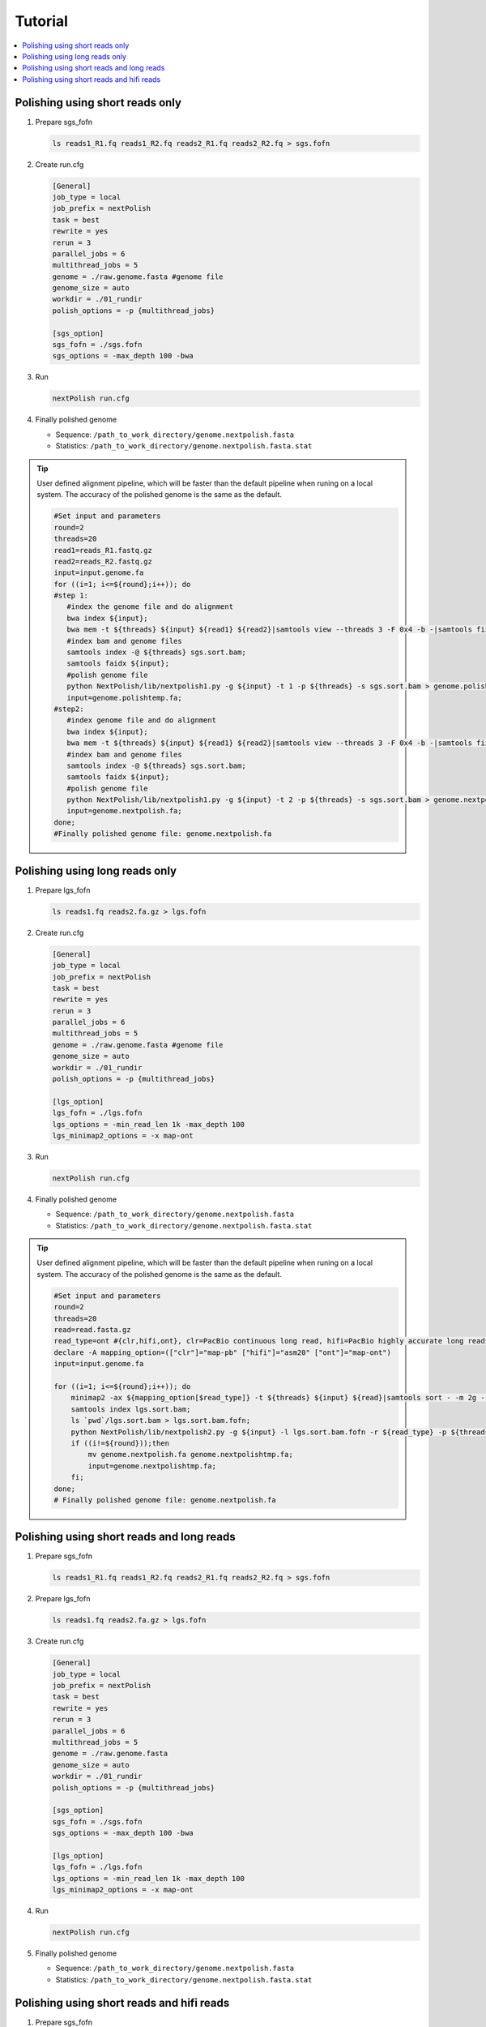 .. _tutorial:

Tutorial
~~~~~~~~

.. contents::
    :local:

Polishing using short reads only
--------------------------------

#. Prepare sgs_fofn

   .. code-block:: shell

      ls reads1_R1.fq reads1_R2.fq reads2_R1.fq reads2_R2.fq > sgs.fofn

#. Create run.cfg

   .. code-block:: shell

    [General]
    job_type = local
    job_prefix = nextPolish
    task = best
    rewrite = yes
    rerun = 3
    parallel_jobs = 6
    multithread_jobs = 5
    genome = ./raw.genome.fasta #genome file
    genome_size = auto
    workdir = ./01_rundir
    polish_options = -p {multithread_jobs}

    [sgs_option]
    sgs_fofn = ./sgs.fofn
    sgs_options = -max_depth 100 -bwa

#. Run

   .. code-block:: shell

      nextPolish run.cfg

#. Finally polished genome

   - Sequence: ``/path_to_work_directory/genome.nextpolish.fasta``
   - Statistics: ``/path_to_work_directory/genome.nextpolish.fasta.stat``

.. tip:: User defined alignment pipeline, which will be faster than the default pipeline when runing on a local system. The accuracy of the polished genome is the same as the default.
    
    .. code-block:: shell

       #Set input and parameters
       round=2
       threads=20
       read1=reads_R1.fastq.gz
       read2=reads_R2.fastq.gz
       input=input.genome.fa
       for ((i=1; i<=${round};i++)); do
       #step 1:
          #index the genome file and do alignment
          bwa index ${input};
          bwa mem -t ${threads} ${input} ${read1} ${read2}|samtools view --threads 3 -F 0x4 -b -|samtools fixmate -m --threads 3  - -|samtools sort -m 2g --threads 5 -|samtools markdup --threads 5 -r - sgs.sort.bam
          #index bam and genome files
          samtools index -@ ${threads} sgs.sort.bam;
          samtools faidx ${input};
          #polish genome file
          python NextPolish/lib/nextpolish1.py -g ${input} -t 1 -p ${threads} -s sgs.sort.bam > genome.polishtemp.fa;
          input=genome.polishtemp.fa;
       #step2:
          #index genome file and do alignment
          bwa index ${input};
          bwa mem -t ${threads} ${input} ${read1} ${read2}|samtools view --threads 3 -F 0x4 -b -|samtools fixmate -m --threads 3  - -|samtools sort -m 2g --threads 5 -|samtools markdup --threads 5 -r - sgs.sort.bam
          #index bam and genome files
          samtools index -@ ${threads} sgs.sort.bam;
          samtools faidx ${input};
          #polish genome file
          python NextPolish/lib/nextpolish1.py -g ${input} -t 2 -p ${threads} -s sgs.sort.bam > genome.nextpolish.fa;
          input=genome.nextpolish.fa;
       done;
       #Finally polished genome file: genome.nextpolish.fa

.. _long_read_polish:

Polishing using long reads only
-------------------------------------

#. Prepare lgs_fofn

   .. code-block:: shell

      ls reads1.fq reads2.fa.gz > lgs.fofn

#. Create run.cfg

   .. code-block:: shell

    [General]
    job_type = local
    job_prefix = nextPolish
    task = best
    rewrite = yes
    rerun = 3
    parallel_jobs = 6
    multithread_jobs = 5
    genome = ./raw.genome.fasta #genome file
    genome_size = auto
    workdir = ./01_rundir
    polish_options = -p {multithread_jobs}

    [lgs_option]
    lgs_fofn = ./lgs.fofn
    lgs_options = -min_read_len 1k -max_depth 100
    lgs_minimap2_options = -x map-ont

#. Run

   .. code-block:: shell

      nextPolish run.cfg

#. Finally polished genome

   - Sequence: ``/path_to_work_directory/genome.nextpolish.fasta``
   - Statistics: ``/path_to_work_directory/genome.nextpolish.fasta.stat``

.. tip:: User defined alignment pipeline, which will be faster than the default pipeline when runing on a local system. The accuracy of the polished genome is the same as the default.
    
    .. code-block:: shell

        #Set input and parameters
        round=2
        threads=20
        read=read.fasta.gz
        read_type=ont #{clr,hifi,ont}, clr=PacBio continuous long read, hifi=PacBio highly accurate long reads, ont=NanoPore 1D reads
        declare -A mapping_option=(["clr"]="map-pb" ["hifi"]="asm20" ["ont"]="map-ont")
        input=input.genome.fa

        for ((i=1; i<=${round};i++)); do
            minimap2 -ax ${mapping_option[$read_type]} -t ${threads} ${input} ${read}|samtools sort - -m 2g --threads ${threads} -o lgs.sort.bam;
            samtools index lgs.sort.bam;
            ls `pwd`/lgs.sort.bam > lgs.sort.bam.fofn;
            python NextPolish/lib/nextpolish2.py -g ${input} -l lgs.sort.bam.fofn -r ${read_type} -p ${threads} -sp -o genome.nextpolish.fa;
            if ((i!=${round}));then
                mv genome.nextpolish.fa genome.nextpolishtmp.fa;
                input=genome.nextpolishtmp.fa;
            fi;
        done;
        # Finally polished genome file: genome.nextpolish.fa

Polishing using short reads and long reads
------------------------------------------------

#. Prepare sgs_fofn

   .. code-block:: shell

      ls reads1_R1.fq reads1_R2.fq reads2_R1.fq reads2_R2.fq > sgs.fofn

#. Prepare lgs_fofn

   .. code-block:: shell

      ls reads1.fq reads2.fa.gz > lgs.fofn

#. Create run.cfg

   .. code-block:: shell

    [General]
    job_type = local
    job_prefix = nextPolish
    task = best
    rewrite = yes
    rerun = 3
    parallel_jobs = 6
    multithread_jobs = 5
    genome = ./raw.genome.fasta
    genome_size = auto
    workdir = ./01_rundir
    polish_options = -p {multithread_jobs}

    [sgs_option]
    sgs_fofn = ./sgs.fofn
    sgs_options = -max_depth 100 -bwa

    [lgs_option]
    lgs_fofn = ./lgs.fofn
    lgs_options = -min_read_len 1k -max_depth 100
    lgs_minimap2_options = -x map-ont

#. Run

   .. code-block:: shell

      nextPolish run.cfg

#. Finally polished genome

   - Sequence: ``/path_to_work_directory/genome.nextpolish.fasta``
   - Statistics: ``/path_to_work_directory/genome.nextpolish.fasta.stat``

Polishing using short reads and hifi reads
------------------------------------------------

#. Prepare sgs_fofn

   .. code-block:: shell

      ls reads1_R1.fq reads1_R2.fq reads2_R1.fq reads2_R2.fq > sgs.fofn

#. Prepare hifi_fofn

   .. code-block:: shell

      ls reads1.fq reads2.fa.gz > hifi.fofn

#. Create run.cfg

   .. code-block:: shell

    [General]
    job_type = local
    job_prefix = nextPolish
    task = best
    rewrite = yes
    rerun = 3
    parallel_jobs = 6
    multithread_jobs = 5
    genome = ./raw.genome.fasta
    genome_size = auto
    workdir = ./01_rundir
    polish_options = -p {multithread_jobs}

    [sgs_option]
    sgs_fofn = ./sgs.fofn
    sgs_options = -max_depth 100 -bwa

    [hifi_option]
    hifi_fofn = ./hifi.fofn
    hifi_options = -min_read_len 1k -max_depth 100
    hifi_minimap2_options = -x map-pb

#. Run

   .. code-block:: shell

      nextPolish run.cfg

#. Finally polished genome

   - Sequence: ``/path_to_work_directory/genome.nextpolish.fasta``
   - Statistics: ``/path_to_work_directory/genome.nextpolish.fasta.stat``
